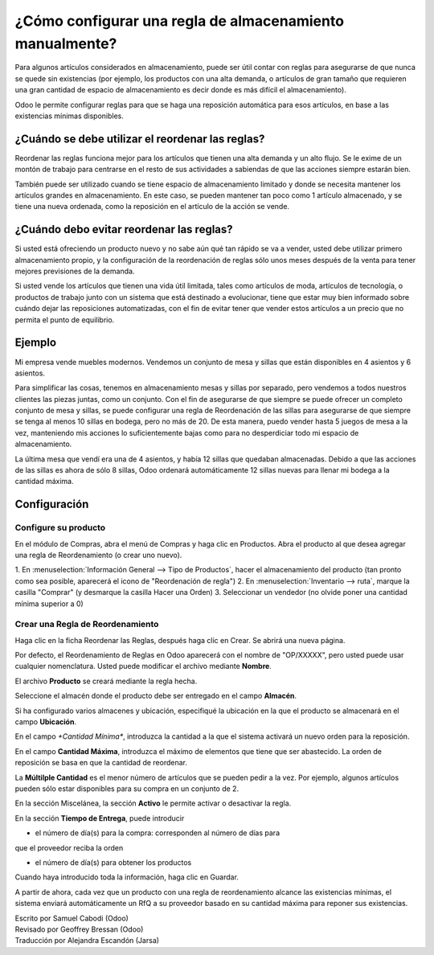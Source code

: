==================================================
¿Cómo configurar una regla de almacenamiento manualmente?
==================================================

Para algunos artículos considerados en almacenamiento, puede ser útil 
contar con reglas para asegurarse de que nunca se quede sin existencias 
(por ejemplo, los productos con una alta demanda, o artículos de gran 
tamaño que requieren una gran cantidad de espacio de almacenamiento es 
decir donde es más difícil el almacenamiento).

Odoo le permite configurar reglas para que se haga una reposición automática 
para esos artículos, en base a las existencias mínimas disponibles.

¿Cuándo se debe utilizar el reordenar las reglas?
=================================================

Reordenar las reglas funciona mejor para los artículos que tienen una 
alta demanda y un alto flujo. Se le exime de un montón de trabajo para 
centrarse en el resto de sus actividades a sabiendas de que las acciones 
siempre estarán bien.

También puede ser utilizado cuando se tiene espacio de almacenamiento 
limitado y donde se necesita mantener los artículos grandes en almacenamiento. 
En este caso, se pueden mantener tan poco como 1 artículo almacenado, y se 
tiene una nueva ordenada, como la reposición en el artículo de la acción se vende.

¿Cuándo debo evitar reordenar las reglas?
=========================================

Si usted está ofreciendo un producto nuevo y no sabe aún qué tan rápido 
se va a vender, usted debe utilizar primero almacenamiento propio, y la 
configuración de la reordenación de reglas sólo unos meses después de la 
venta para tener mejores previsiones de la demanda.

Si usted vende los artículos que tienen una vida útil limitada, tales 
como artículos de moda, artículos de tecnología, o productos de trabajo 
junto con un sistema que está destinado a evolucionar, tiene que estar 
muy bien informado sobre cuándo dejar las reposiciones automatizadas, 
con el fin de evitar tener que vender estos artículos a un precio que 
no permita el punto de equilibrio.

Ejemplo
=======

Mi empresa vende muebles modernos. Vendemos un conjunto de mesa y 
sillas que están disponibles en 4 asientos y 6 asientos.

Para simplificar las cosas, tenemos en almacenamiento mesas y sillas 
por separado, pero vendemos a todos nuestros clientes las piezas juntas, 
como un conjunto. Con el fin de asegurarse de que siempre se puede ofrecer 
un completo conjunto de mesa y sillas, se puede configurar una regla de 
Reordenación de las sillas para asegurarse de que siempre se tenga al 
menos 10 sillas en bodega, pero no más de 20. De esta manera, puedo vender 
hasta 5 juegos de mesa a la vez, manteniendo mis acciones lo suficientemente 
bajas como para no desperdiciar todo mi espacio de almacenamiento.

La última mesa que vendí era una de 4 asientos, y había 12 sillas que 
quedaban almacenadas. Debido a que las acciones de las sillas es ahora 
de sólo 8 sillas, Odoo ordenará automáticamente 12 sillas nuevas para 
llenar mi bodega a la cantidad máxima.

Configuración
=============

Configure su producto
---------------------

En el módulo de Compras, abra el menú de Compras y haga clic en Productos. 
Abra el producto al que desea agregar una regla de Reordenamiento (o crear uno nuevo).

1. En :menuselection:`Información General --> Tipo de Productos`, hacer el 
almacenamiento del producto (tan pronto como sea posible, aparecerá el icono 
de "Reordenación de regla")
2. En :menuselection:`Inventario --> ruta`, marque la casilla "Comprar" (y 
desmarque la casilla Hacer una Orden)
3. Seleccionar un vendedor (no olvide poner una cantidad mínima superior a 0)

Crear una Regla de Reordenamiento
---------------------------------

Haga clic en la ficha Reordenar las Reglas, después haga clic en Crear. 
Se abrirá una nueva página.

.. image:: media/setup01.png
  :align: center

Por defecto, el Reordenamiento de Reglas en Odoo aparecerá con el nombre 
de "OP/XXXXX", pero usted puede usar cualquier nomenclatura. Usted puede 
modificar el archivo mediante **Nombre**.

El archivo **Producto** se creará mediante la regla hecha. 

Seleccione el almacén donde el producto debe ser entregado en el campo **Almacén**.

Si ha configurado varios almacenes y ubicación, especifiqué la ubicación en 
la que el producto se almacenará en el campo **Ubicación**.

.. seealso::

  :doc:`../../../inventory/settings/warehouses/difference_warehouse_location`


.. image:: media/setup02.png
  :align: center

En el campo *+Cantidad Mínima**, introduzca la cantidad a la que el sistema 
activará un nuevo orden para la reposición.

En el campo **Cantidad Máxima**, introduzca el máximo de elementos que tiene 
que ser abastecido. La orden de reposición se basa en que la cantidad de reordenar.

La **Múltilple Cantidad** es el menor número de artículos que se pueden pedir a 
la vez. Por ejemplo, algunos artículos pueden sólo estar disponibles para su 
compra en un conjunto de 2.

En la sección Miscelánea, la sección **Activo** le permite activar o desactivar la regla.

En la sección **Tiempo de Entrega**, puede introducir

-  el número de día(s) para la compra: corresponden al número de días para 
que el proveedor reciba la orden

-  el número de día(s) para obtener los productos

.. Consejo:: Por defecto, los plazos de entrega son en días naturales. 
        Usted puede cambiar eso en :menuselection:`Inventario --> Configuración --> 
        Ajustes --> Reglas de Mínimos`

Cuando haya introducido toda la información, haga clic en Guardar.

A partir de ahora, cada vez que un producto con una regla de reordenamiento alcance 
las existencias mínimas, el sistema enviará automáticamente un RfQ a su proveedor 
basado en su cantidad máxima para reponer sus existencias.

.. Consejo:: Las reposiciones se llevarán a cabo cuando el planificador en el módulo 
        de inventario se ejecute. Por defecto en Odoo, los cambios se ejecutarán todas las noches a las 12:00 PM.

          Para saber cómo configurar y ejecutar los cambios de forma manual, 
          consulte el documento :doc:`../../../inventory/management/miscellaneous/schedulers`

.. seealso::
  
  :doc:`replenishment_methods`

  :doc:`../../../inventory/management/miscellaneous/schedulers`

.. rst-class:: text-muted

| Escrito por Samuel Cabodi (Odoo)
| Revisado por Geoffrey Bressan (Odoo)
| Traducción por Alejandra Escandón (Jarsa)
